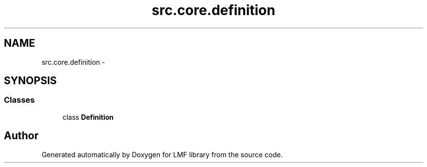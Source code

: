 .TH "src.core.definition" 3 "Thu Sep 18 2014" "LMF library" \" -*- nroff -*-
.ad l
.nh
.SH NAME
src.core.definition \- 
.SH SYNOPSIS
.br
.PP
.SS "Classes"

.in +1c
.ti -1c
.RI "class \fBDefinition\fP"
.br
.in -1c
.SH "Author"
.PP 
Generated automatically by Doxygen for LMF library from the source code\&.
